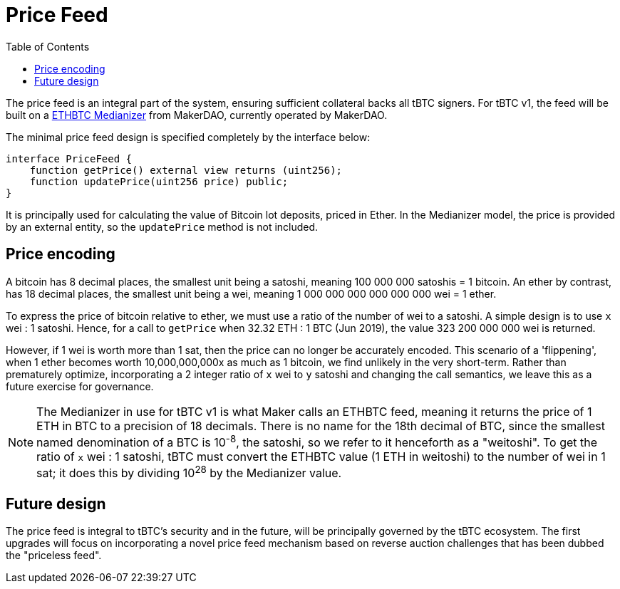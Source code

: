 :toc: macro

[[price-feed]]
= Price Feed

ifndef::tbtc[toc::[]]

The price feed is an integral part of the system, ensuring sufficient
collateral backs all tBTC signers. For tBTC v1, the feed will be built on a
https://docs.makerdao.com/smart-contract-modules/oracle-module/median-detailed-documentation[ETHBTC
Medianizer] from MakerDAO, currently operated by MakerDAO.

The minimal price feed design is specified completely by the interface below:

[source,solidity]
----
interface PriceFeed {
    function getPrice() external view returns (uint256);
    function updatePrice(uint256 price) public;
}
----

It is principally used for calculating the value of Bitcoin lot deposits, priced in Ether. In the
Medianizer model, the price is provided by an external entity, so the `updatePrice` method is not
included.

== Price encoding

A bitcoin has 8 decimal places, the smallest unit being a satoshi, meaning 100 000 000 satoshis = 1 bitcoin.
An ether by contrast, has 18 decimal places, the smallest unit being a wei, meaning
1 000 000 000 000 000 000 wei = 1 ether.

To express the price of bitcoin relative to ether, we must use a ratio of the number of wei to a satoshi.
A simple design is to use `x` wei : 1 satoshi. Hence, for a call to `getPrice` when 32.32 ETH : 1 BTC (Jun 2019),
the value 323 200 000 000 wei is returned.

However, if 1 wei is worth more than 1 sat, then the price can no longer be accurately encoded. This scenario of a 'flippening',
when 1 ether becomes worth 10,000,000,000x as much as 1 bitcoin, we find unlikely in the very short-term.
Rather than prematurely optimize, incorporating a 2 integer ratio of `x` wei to `y` satoshi and changing the call semantics,
we leave this as a future exercise for governance.

NOTE: The Medianizer in use for tBTC v1 is what Maker calls an ETHBTC feed,
meaning it returns the price of 1 ETH in BTC to a precision of 18 decimals.
There is no name for the 18th decimal of BTC, since the smallest named
denomination of a BTC is 10^-8^, the satoshi, so we refer to it henceforth as a
"weitoshi". To get the ratio of `x` wei : 1 satoshi, tBTC must convert the
ETHBTC value (1 ETH in weitoshi) to the number of wei in 1 sat; it does this
by dividing 10^28^ by the Medianizer value.

== Future design

The price feed is integral to tBTC's security and in the future, will be
principally governed by the tBTC ecosystem. The first upgrades will focus on
incorporating a novel price feed mechanism based on reverse auction challenges
that has been dubbed the "priceless feed".

